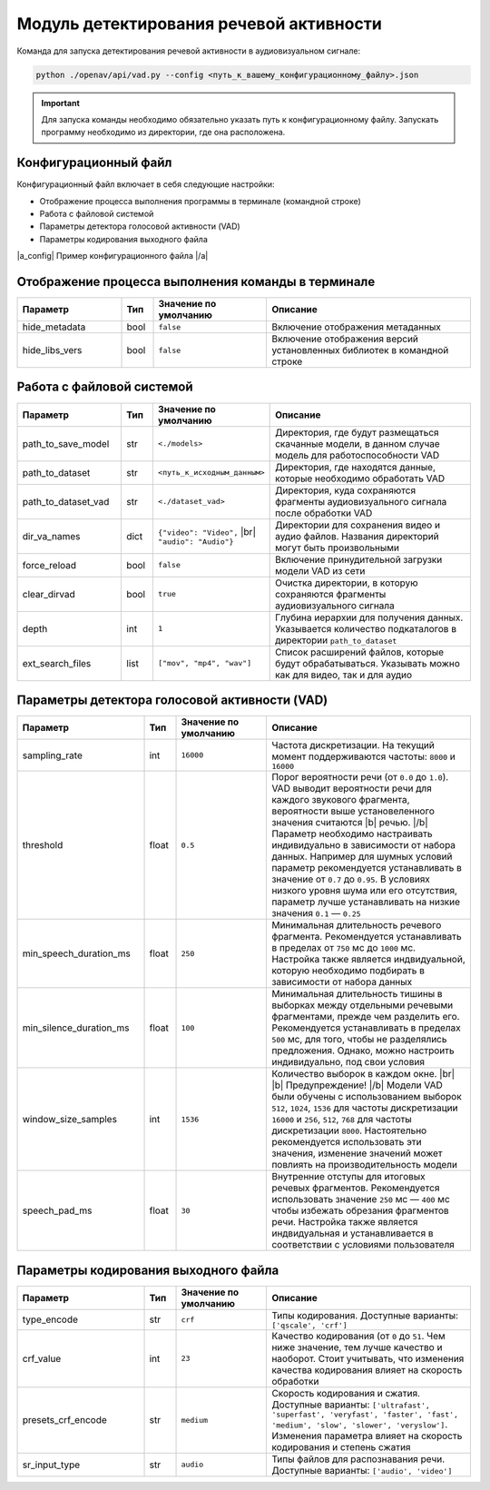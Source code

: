 .. |br| raw:: html

   </br>

.. |b| raw:: html

   <b>

.. |/b| raw:: html

   </b>

.. |a_config| raw:: html

   <a href="https://github.com/DmitryRyumin/OpenAV/blob/develop/openav/rsrs/vad.json" target="_blank">

.. |/a| raw:: html

   </a>

Модуль детектирования речевой активности
========================================
Команда для запуска детектирования речевой активности в аудиовизуальном сигнале:

.. code-block:: sh

   python ./openav/api/vad.py --config <путь_к_вашему_конфигурационному_файлу>.json


.. important:: Для запуска команды необходимо обязательно указать путь к конфигурационному файлу. Запускать программу необходимо из директории, где она расположена.

Конфигурационный файл
~~~~~~~~~~~~~~~~~~~~~

Конфигурационный файл включает в себя следующие настройки:

*  Отображение процесса выполнения программы в терминале (командной строке)
*  Работа с файловой системой
*  Параметры детектора голосовой активности (VAD)
*  Параметры кодирования выходного файла

.. rst-class:: config-link

|a_config|
Пример конфигурационного файла
|/a|

Отображение процесса выполнения команды в терминале
~~~~~~~~~~~~~~~~~~~~~~~~~~~~~~~~~~~~~~~~~~~~~~~~~~~

.. rst-class:: custom-table shell-table
.. csv-table::
   :align: center
   :header: "Параметр", "Тип", "Значение по умолчанию", "Описание"
   :widths: 23, 7, 25, 45

    "hide_metadata", "bool", "``false``", "Включение отображения метаданных"
    "hide_libs_vers", "bool", "``false``", "Включение отображения версий установленных  библиотек  в командной строке"


Работа с файловой системой
~~~~~~~~~~~~~~~~~~~~~~~~~~

.. rst-class:: custom-table filesystem-table
.. csv-table::
   :align: center
   :header: "Параметр", "Тип", "Значение по умолчанию", "Описание"
   :widths: 23, 7, 25, 45

    "path_to_save_model", "str", "``<./models>``", "Директория, где будут размещаться скачанные модели, в данном случае модель для работоспособности  VAD"
    "path_to_dataset", "str", "``<путь_к_исходным_данным>``", "Директория, где находятся данные, которые необходимо обработать VAD"
    "path_to_dataset_vad", "str", "``<./dataset_vad>``", "Директория, куда сохраняются фрагменты аудиовизуального сигнала после обработки VAD"
    "dir_va_names", "dict", "``{""video"": ""Video"",`` |br| ``""audio"": ""Audio""}``", "Директории для сохранения видео и аудио файлов. Названия директорий могут быть произвольными"
    "force_reload", "bool", "``false``", "Включение принудительной загрузки модели VAD из сети"
    "clear_dirvad", "bool", "``true``", "Очистка директории, в которую сохраняются фрагменты аудиовизуального сигнала"
    "depth","int", "``1``", "Глубина иерархии для получения данных. Указывается количество подкаталогов  в директории ``path_to_dataset``"
    "ext_search_files", "list", "``[""mov"", ""mp4"", ""wav""]``", "Список  расширений файлов, которые будут обрабатываться. Указывать  можно как для видео, так и для аудио"


Параметры детектора голосовой активности (VAD)
~~~~~~~~~~~~~~~~~~~~~~~~~~~~~~~~~~~~~~~~~~~~~~

.. rst-class:: custom-table vad-table
.. csv-table::
   :align: center
   :header: "Параметр", "Тип", "Значение по умолчанию", "Описание"
   :widths: 28, 7, 20, 45

   "sampling_rate", "int", "``16000``", "Частота дискретизации. На текущий момент поддерживаются частоты: ``8000`` и ``16000``"
   "threshold", "float", "``0.5``", "Порог вероятности речи (от ``0.0`` до ``1.0``). VAD выводит вероятности речи для каждого звукового фрагмента, вероятности выше установеленного значения считаются |b| речью. |/b| Параметр необходимо настраивать индивидуально в зависимости от набора данных. Например для шумных условий параметр рекомендуется устанавливать в значение от ``0.7`` до ``0.95``. В условиях низкого уровня шума или его отсутствия, параметр лучше устанавливать на низкие значения ``0.1`` — ``0.25``"
   "min_speech_duration_ms", "float", "``250``", "Минимальная длительность речевого фрагмента. Рекомендуется устанавливать в пределах от ``750`` мс до ``1000`` мс. Настройка также является индвидуальной, которую необходимо подбирать в зависимости от набора данных"
   "min_silence_duration_ms", "float", "``100``", "Минимальная длительность тишины в выборках между отдельными речевыми фрагментами, прежде чем разделить его. Рекомендуется устанавливать в пределах ``500`` мс, для того, чтобы не разделялись предложения. Однако, можно настроить индивидуально, под свои условия"
   "window_size_samples", "int", "``1536``", "Количество выборок в каждом окне. |br| |b| Предупреждение! |/b| Модели VAD были обучены с использованием выборок ``512``, ``1024``, ``1536`` для частоты дискретизации ``16000`` и ``256``, ``512``, ``768`` для частоты дискретизации ``8000``. Настоятельно рекомендуется использовать эти значения, изменение значений может повлиять на производительность модели"
   "speech_pad_ms", "float", "``30``", "Внутренние отступы для итоговых речевых фрагментов. Рекомендуется использовать значение ``250`` мс — ``400`` мс чтобы избежать обрезания фрагментов речи. Настройка также является индвидуальная и устанавливается в соответствии с условиями пользователя"

Параметры кодирования выходного файла
~~~~~~~~~~~~~~~~~~~~~~~~~~~~~~~~~~~~~

.. rst-class:: custom-table encode-table
.. csv-table::
   :align: center
   :header: "Параметр", "Тип", "Значение по умолчанию", "Описание"
   :widths: 28, 7, 20, 45

    "type_encode", "str", "``crf``", "Типы кодирования. Доступные варианты: ``['qscale', 'crf']``"
    "crf_value", "int", "``23``", "Качество кодирования (от ``0`` до ``51``. Чем ниже значение, тем лучше качество и наоборот. Стоит учитывать, что изменения качества кодирования влияет на скорость обработки"
    "presets_crf_encode", "str", "``medium``", "Скорость кодирования и сжатия. Доступные варианты: ``['ultrafast', 'superfast', 'veryfast', 'faster', 'fast', 'medium', 'slow', 'slower', 'veryslow']``. Изменения параметра влияет на скорость кодирования и степень сжатия"
    "sr_input_type", "str", "``audio``", "Типы файлов для распознавания речи. Доступные варианты: ``['audio', 'video']``"
